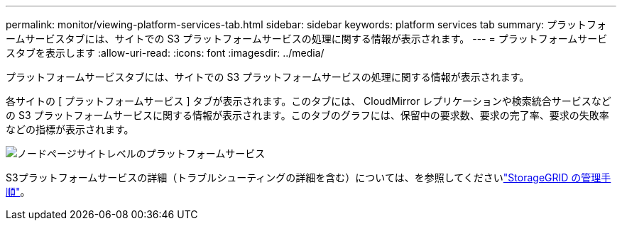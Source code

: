 ---
permalink: monitor/viewing-platform-services-tab.html 
sidebar: sidebar 
keywords: platform services tab 
summary: プラットフォームサービスタブには、サイトでの S3 プラットフォームサービスの処理に関する情報が表示されます。 
---
= プラットフォームサービスタブを表示します
:allow-uri-read: 
:icons: font
:imagesdir: ../media/


[role="lead"]
プラットフォームサービスタブには、サイトでの S3 プラットフォームサービスの処理に関する情報が表示されます。

各サイトの [ プラットフォームサービス ] タブが表示されます。このタブには、 CloudMirror レプリケーションや検索統合サービスなどの S3 プラットフォームサービスに関する情報が表示されます。このタブのグラフには、保留中の要求数、要求の完了率、要求の失敗率などの指標が表示されます。

image::../media/nodes_page_site_level_platform_services.gif[ノードページサイトレベルのプラットフォームサービス]

S3プラットフォームサービスの詳細（トラブルシューティングの詳細を含む）については、を参照してくださいlink:../admin/index.html["StorageGRID の管理手順"]。
